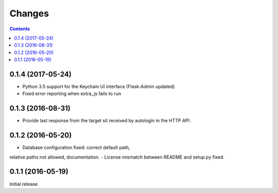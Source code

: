 Changes
=======

.. contents::

0.1.4 (2017-05-24)
------------------

- Python 3.5 support for the Keychain UI interface (Flask-Admin updated)
- Fixed error reporting when extra_js fails to run


0.1.3 (2016-08-31)
------------------

- Provide last response from the target sit received by autologin
  in the HTTP API.


0.1.2 (2016-05-20)
------------------

- Database configuration fixed: correct default path,
relative paths not allowed, documentation.
- License mismatch between README and setup.py fixed.


0.1.1 (2016-05-19)
------------------

Initial release

